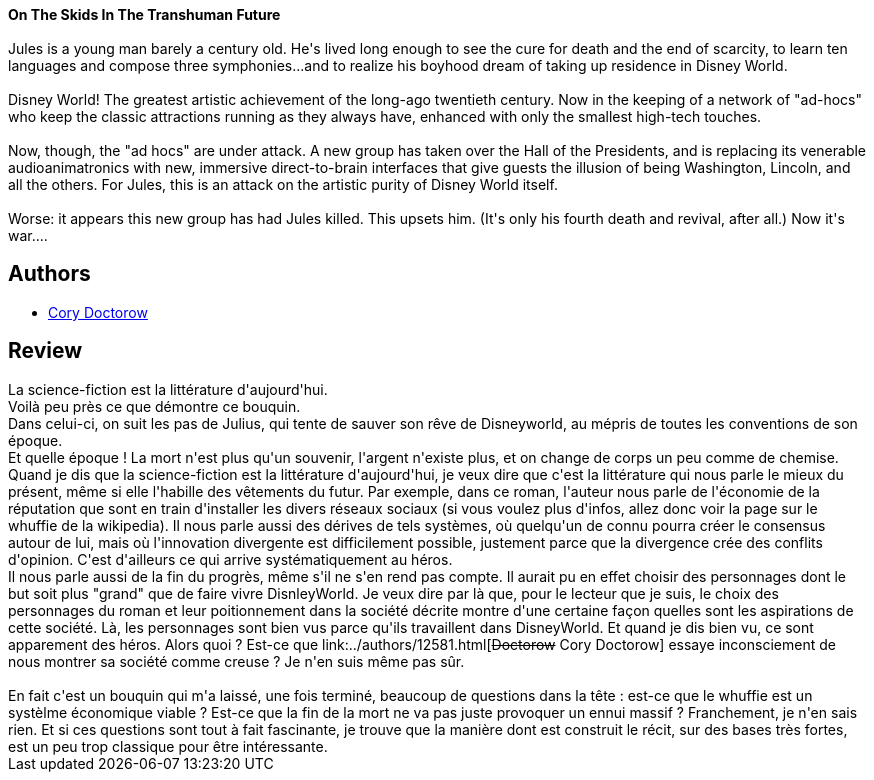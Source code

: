:jbake-type: post
:jbake-status: published
:jbake-title: Dans La Dèche Au Royaume Enchanté
:jbake-tags:  anticipation, immortalité, rayon-imaginaire,_année_2008,_mois_mai,_note_3,broc,read
:jbake-date: 2008-05-20
:jbake-depth: ../../
:jbake-uri: goodreads/books/9782070343508.adoc
:jbake-bigImage: https://i.gr-assets.com/images/S/compressed.photo.goodreads.com/books/1522906648l/3330844._SY160_.jpg
:jbake-smallImage: https://i.gr-assets.com/images/S/compressed.photo.goodreads.com/books/1522906648l/3330844._SY75_.jpg
:jbake-source: https://www.goodreads.com/book/show/3330844
:jbake-style: goodreads goodreads-book

++++
<div class="book-description">
<b>On The Skids In The Transhuman Future</b><br /><br />Jules is a young man barely a century old. He's lived long enough to see the cure for death and the end of scarcity, to learn ten languages and compose three symphonies...and to realize his boyhood dream of taking up residence in Disney World.<br /><br />Disney World! The greatest artistic achievement of the long-ago twentieth century. Now in the keeping of a network of "ad-hocs" who keep the classic attractions running as they always have, enhanced with only the smallest high-tech touches.<br /><br />Now, though, the "ad hocs" are under attack. A new group has taken over the Hall of the Presidents, and is replacing its venerable audioanimatronics with new, immersive direct-to-brain interfaces that give guests the illusion of being Washington, Lincoln, and all the others. For Jules, this is an attack on the artistic purity of Disney World itself. <br /><br />Worse: it appears this new group has had Jules killed. This upsets him. (It's only his fourth death and revival, after all.) Now it's war....
</div>
++++


## Authors
* link:../authors/12581.html[Cory Doctorow]



## Review

++++
La science-fiction est la littérature d'aujourd'hui.<br/>Voilà peu près ce que démontre ce bouquin.<br/>Dans celui-ci, on suit les pas de Julius, qui tente de sauver son rêve de Disneyworld, au mépris de toutes les conventions de son époque.<br/>Et quelle époque ! La mort n'est plus qu'un souvenir, l'argent n'existe plus, et on change de corps un peu comme de chemise.<br/>Quand je dis que la science-fiction est la littérature d'aujourd'hui, je veux dire que c'est la littérature qui nous parle le mieux du présent, même si elle l'habille des vêtements du futur. Par exemple, dans ce roman, l'auteur nous parle de l'économie de la réputation que sont en train d'installer les divers réseaux sociaux (si vous voulez plus d'infos, allez donc voir la page sur le whuffie de la wikipedia). Il nous parle aussi des dérives de tels systèmes, où quelqu'un de connu pourra créer le consensus autour de lui, mais où l'innovation divergente est difficilement possible, justement parce que la divergence crée des conflits d'opinion. C'est d'ailleurs ce qui arrive systématiquement au héros.<br/>Il nous parle aussi de la fin du progrès, même s'il ne s'en rend pas compte. Il aurait pu en effet choisir des personnages dont le but soit plus "grand" que de faire vivre DisnleyWorld. Je veux dire par là que, pour le lecteur que je suis, le choix des personnages du roman et leur poitionnement dans la société décrite montre d'une certaine façon quelles sont les aspirations de cette société. Là, les personnages sont bien vus parce qu'ils travaillent dans DisneyWorld. Et quand je dis bien vu, ce sont apparement des héros. Alors quoi ? Est-ce que link:../authors/12581.html[<strike>Doctorow</strike> Cory Doctorow] essaye inconsciement de nous montrer sa société comme creuse ? Je n'en suis même pas sûr.<br/><br/>En fait c'est un bouquin qui m'a laissé, une fois terminé, beaucoup de questions dans la tête : est-ce que le whuffie est un systèlme économique viable ? Est-ce que la fin de la mort ne va pas juste provoquer un ennui massif ? Franchement, je n'en sais rien. Et si ces questions sont tout à fait fascinante, je trouve que la manière dont est construit le récit, sur des bases très fortes, est un peu trop classique pour être intéressante.
++++